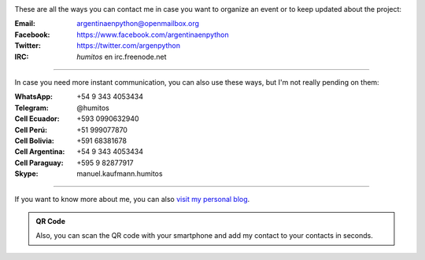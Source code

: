 .. title: Contact
.. slug: contact
.. date: 2015-05-03 20:38:58 UTC-03:00
.. tags: 
.. category: 
.. link: 
.. description: These are our ways to be in touch, organize events and update our followers with the latest news
.. type: text

.. image:: mini-zen.thumbnail.jpg
   :target: zen.jpg
   :align: right


These are all the ways you can contact me in case you want to organize
an event or to keep updated about the project:

:Email: argentinaenpython@openmailbox.org

:Facebook: https://www.facebook.com/argentinaenpython

:Twitter: https://twitter.com/argenpython

:IRC: *humitos* en irc.freenode.net

----

In case you need more instant communication, you can also use these
ways, but I'm not really pending on them:


:WhatsApp: +54 9 343 4053434

:Telegram: @humitos

:Cell Ecuador: +593 0990632940

:Cell Perú: +51 999077870

:Cell Bolivia: +591 68381678

:Cell Argentina: +54 9 343 4053434

:Cell Paraguay: +595 9 82877917

:Skype: manuel.kaufmann.humitos

----

If you want to know more about me, you can also `visit my personal
blog <http://elblogdehumitos.com.ar/>`_.


.. admonition:: QR Code

   Also, you can scan the QR code with your smartphone and add my
   contact to your contacts in seconds.
